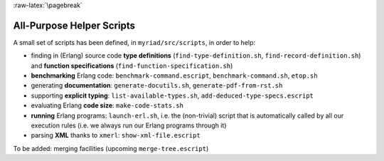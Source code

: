 :raw-latex:`\pagebreak`

.. _`helper scripts`:

All-Purpose Helper Scripts
==========================

A small set of scripts has been defined, in ``myriad/src/scripts``, in order to help:

- finding in (Erlang) source code **type definitions** (``find-type-definition.sh``, ``find-record-definition.sh``) and **function specifications** (``find-function-specification.sh``)
- **benchmarking** Erlang code: ``benchmark-command.escript``, ``benchmark-command.sh``, ``etop.sh``
- generating **documentation**: ``generate-docutils.sh``, ``generate-pdf-from-rst.sh``
- supporting **explicit typing**: ``list-available-types.sh``, ``add-deduced-type-specs.escript``
- evaluating Erlang **code size**: ``make-code-stats.sh``
- **running** Erlang programs: ``launch-erl.sh``, i.e. the (non-trivial) script that is automatically called by all our execution rules (i.e. we always run our Erlang programs through it)
- parsing **XML** thanks to ``xmerl``: ``show-xml-file.escript``

To be added: merging facilities (upcoming ``merge-tree.escript``)
